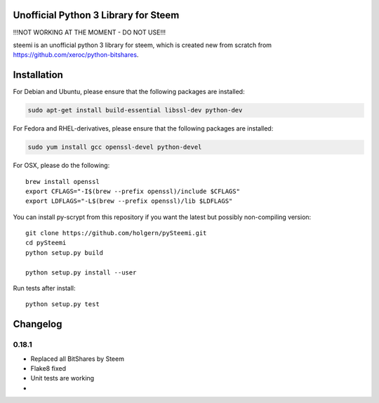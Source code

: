 Unofficial Python 3 Library for Steem
=====================================

!!!NOT WORKING AT THE MOMENT - DO NOT USE!!!

steemi is an unofficial python 3 library for steem, which is created new from scratch from https://github.com/xeroc/python-bitshares.

.. image:: https://travis-ci.org/holgern/pySteemi.svg?branch=master
    :target: https://travis-ci.org/holgern/pySteemi

.. image:: https://ci.appveyor.com/api/projects/status/3mnnhx4vo240mb4g?svg=true
    :target: https://ci.appveyor.com/project/holger80/pySteemi

Installation
============
For Debian and Ubuntu, please ensure that the following packages are installed:
        
.. code:: bash

    sudo apt-get install build-essential libssl-dev python-dev

For Fedora and RHEL-derivatives, please ensure that the following packages are installed:

.. code:: bash

    sudo yum install gcc openssl-devel python-devel

For OSX, please do the following::

    brew install openssl
    export CFLAGS="-I$(brew --prefix openssl)/include $CFLAGS"
    export LDFLAGS="-L$(brew --prefix openssl)/lib $LDFLAGS"
    
You can install py-scrypt from this repository if you want the latest
but possibly non-compiling version::

    git clone https://github.com/holgern/pySteemi.git
    cd pySteemi
    python setup.py build
    
    python setup.py install --user

Run tests after install::

    python setup.py test

Changelog
=========
0.18.1
-----

* Replaced all BitShares by Steem
* Flake8 fixed
* Unit tests are working
*